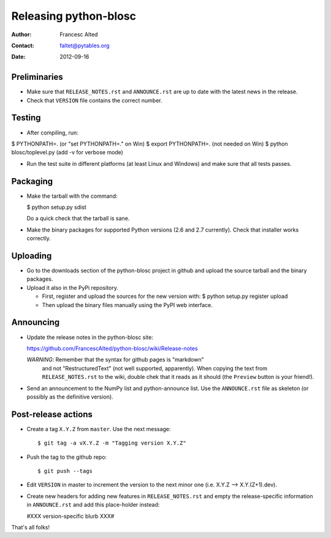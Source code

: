 =======================
Releasing python-blosc
=======================

:Author: Francesc Alted
:Contact: faltet@pytables.org
:Date: 2012-09-16


Preliminaries
-------------

- Make sure that ``RELEASE_NOTES.rst`` and ``ANNOUNCE.rst`` are up to
  date with the latest news in the release.

- Check that ``VERSION`` file contains the correct number.

Testing
-------

- After compiling, run:

$ PYTHONPATH=.   (or "set PYTHONPATH=." on Win)
$ export PYTHONPATH=.  (not needed on Win)
$ python blosc/toplevel.py  (add -v for verbose mode)

- Run the test suite in different platforms (at least Linux and
  Windows) and make sure that all tests passes.

Packaging
---------

- Make the tarball with the command:

  $ python setup.py sdist

  Do a quick check that the tarball is sane.

- Make the binary packages for supported Python versions (2.6 and 2.7
  currently).  Check that installer works correctly.

Uploading
---------

- Go to the downloads section of the python-blosc project in github
  and upload the source tarball and the binary packages.

- Upload it also in the PyPi repository.

  * First, register and upload the sources for the new version with:
    $ python setup.py register upload

  * Then upload the binary files manually using the PyPI web interface.

Announcing
----------

- Update the release notes in the python-blosc site:

  https://github.com/FrancescAlted/python-blosc/wiki/Release-notes

  *WARNING*: Remember that the syntax for github pages is "markdown"
   and not "RestructuredText" (not well supported, apparently).  When
   copying the text from ``RELEASE_NOTES.rst`` to the wiki, double
   chek that it reads as it should (the ``Preview`` button is your
   friend!).

- Send an announcement to the NumPy list and python-announce list.
  Use the ``ANNOUNCE.rst`` file as skeleton (or possibly as the
  definitive version).

Post-release actions
--------------------

- Create a tag ``X.Y.Z`` from ``master``.  Use the next message::

    $ git tag -a vX.Y.Z -m "Tagging version X.Y.Z"

- Push the tag to the github repo::

    $ git push --tags

- Edit ``VERSION`` in master to increment the version to the next
  minor one (i.e. X.Y.Z --> X.Y.(Z+1).dev).

- Create new headers for adding new features in ``RELEASE_NOTES.rst``
  and empty the release-specific information in ``ANNOUNCE.rst`` and
  add this place-holder instead:

  #XXX version-specific blurb XXX#


That's all folks!


.. Local Variables:
.. mode: rst
.. coding: utf-8
.. fill-column: 70
.. End:
